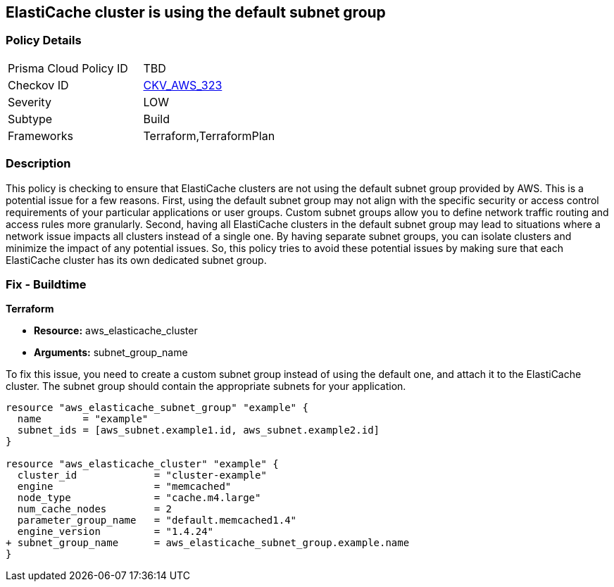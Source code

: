 
== ElastiCache cluster is using the default subnet group

=== Policy Details

[width=45%]
[cols="1,1"]
|===
|Prisma Cloud Policy ID
| TBD

|Checkov ID
| https://github.com/bridgecrewio/checkov/blob/main/checkov/terraform/checks/resource/aws/ElastiCacheHasCustomSubnet.py[CKV_AWS_323]

|Severity
|LOW

|Subtype
|Build

|Frameworks
|Terraform,TerraformPlan

|===

=== Description

This policy is checking to ensure that ElastiCache clusters are not using the default subnet group provided by AWS. This is a potential issue for a few reasons. First, using the default subnet group may not align with the specific security or access control requirements of your particular applications or user groups. Custom subnet groups allow you to define network traffic routing and access rules more granularly. Second, having all ElastiCache clusters in the default subnet group may lead to situations where a network issue impacts all clusters instead of a single one. By having separate subnet groups, you can isolate clusters and minimize the impact of any potential issues. So, this policy tries to avoid these potential issues by making sure that each ElastiCache cluster has its own dedicated subnet group.

=== Fix - Buildtime

*Terraform*

* *Resource:* aws_elasticache_cluster
* *Arguments:* subnet_group_name

To fix this issue, you need to create a custom subnet group instead of using the default one, and attach it to the ElastiCache cluster. The subnet group should contain the appropriate subnets for your application. 

[source,go]
----
resource "aws_elasticache_subnet_group" "example" {
  name       = "example"
  subnet_ids = [aws_subnet.example1.id, aws_subnet.example2.id]
}

resource "aws_elasticache_cluster" "example" {
  cluster_id             = "cluster-example"
  engine                 = "memcached"
  node_type              = "cache.m4.large"
  num_cache_nodes        = 2
  parameter_group_name   = "default.memcached1.4"
  engine_version         = "1.4.24"
+ subnet_group_name      = aws_elasticache_subnet_group.example.name
}
----


